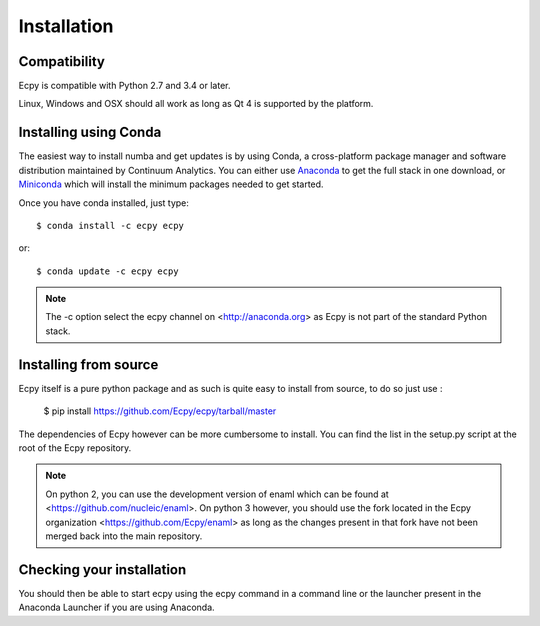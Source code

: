 .. _installation:

Installation
============

Compatibility
-------------

Ecpy is compatible with Python 2.7 and 3.4 or later.

Linux, Windows and OSX should all work as long as Qt 4 is supported by the 
platform.

Installing using Conda
----------------------

The easiest way to install numba and get updates is by using Conda,
a cross-platform package manager and software distribution maintained
by Continuum Analytics.  You can either use `Anaconda
<http://continuum.io/downloads.html>`_ to get the full stack in one download,
or `Miniconda <http://conda.pydata.org/miniconda.html>`_ which will install
the minimum packages needed to get started.

Once you have conda installed, just type::

   $ conda install -c ecpy ecpy

or::

   $ conda update -c ecpy ecpy
   
.. note::

    The -c option select the ecpy channel on <http://anaconda.org> as Ecpy is 
    not part of the standard Python stack.

Installing from source
----------------------

Ecpy itself is a pure python package and as such is quite easy to install from
source, to do so just use :

    $ pip install https://github.com/Ecpy/ecpy/tarball/master

The dependencies of Ecpy however can be more cumbersome to install. You can 
find the list in the setup.py script at the root of the Ecpy repository.

.. note::

    On python 2, you can use the development version of enaml which can be 
    found at <https://github.com/nucleic/enaml>. On python 3 however, you 
    should use the fork located in the Ecpy organization 
    <https://github.com/Ecpy/enaml> as long as the changes present in that fork 
    have not been merged back into the main repository.

Checking your installation
--------------------------

You should then be able to start ecpy using the ecpy command in a command
line or the launcher present in the Anaconda Launcher if you are using 
Anaconda.
